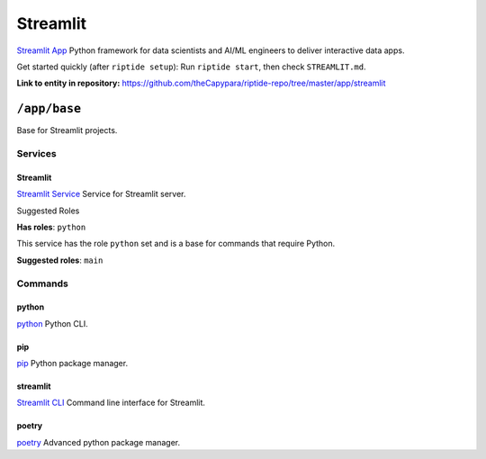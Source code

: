 .. AUTO-GENERATED, SEE README_CONTRIBUTORS. DO NOT EDIT.

Streamlit
=========

`Streamlit App`_ Python framework for data scientists and AI/ML engineers to deliver interactive data apps.

Get started quickly (after ``riptide setup``):
Run ``riptide start``, then check ``STREAMLIT.md``.

.. _`Streamlit App`: https://streamlit.io

**Link to entity in repository:** `<https://github.com/theCapypara/riptide-repo/tree/master/app/streamlit>`_


``/app/base``
-------------

Base for Streamlit projects.

Services
~~~~~~~~

Streamlit
+++++++++

`Streamlit Service`_ Service for Streamlit server.

.. _`Streamlit Service`: /service/streamlit

Suggested Roles

**Has roles**: ``python``

This service has the role ``python`` set and is a base for commands that require Python.

**Suggested roles**: ``main``


Commands
~~~~~~~~

python
++++++

`python`_ Python CLI.

.. _`python`: /command/python


pip
+++

`pip`_ Python package manager.

.. _`pip`: /command/pip


streamlit
+++++++++

`Streamlit CLI`_ Command line interface for Streamlit.

.. _`Streamlit CLI`: https://docs.streamlit.io/develop/api-reference/cli


poetry
++++++

`poetry`_ Advanced python package manager.

.. _`poetry`: /command/poetry
